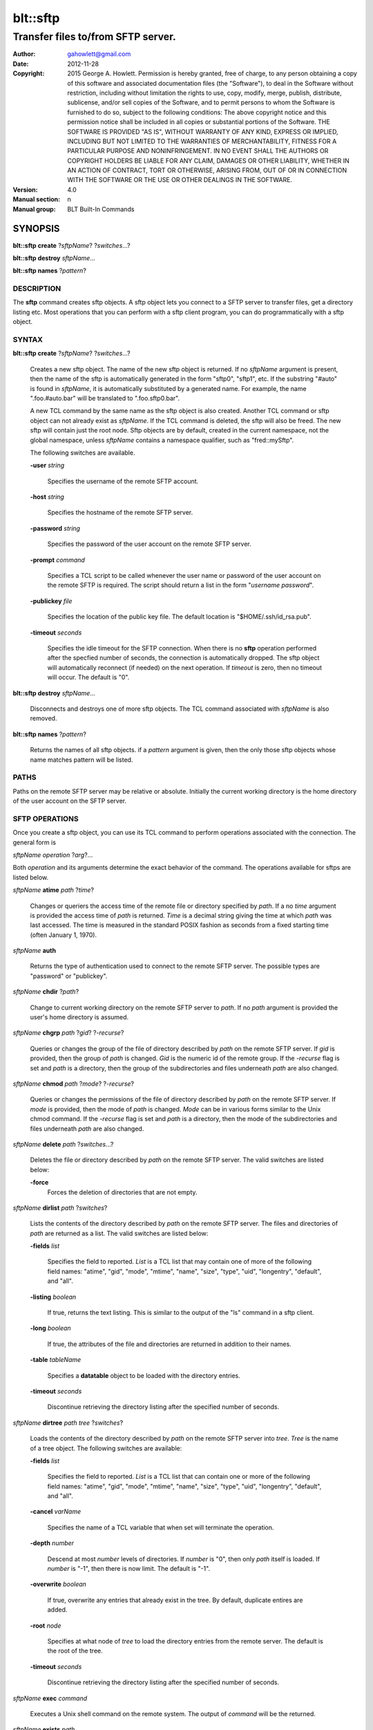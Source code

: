 ===============
blt::sftp
===============

-------------------------------------------------
Transfer files to/from SFTP server.
-------------------------------------------------

:Author: gahowlett@gmail.com
:Date:   2012-11-28
:Copyright: 2015 George A. Howlett.
        Permission is hereby granted, free of charge, to any person
	obtaining a copy of this software and associated documentation
	files (the "Software"), to deal in the Software without
	restriction, including without limitation the rights to use, copy,
	modify, merge, publish, distribute, sublicense, and/or sell copies
	of the Software, and to permit persons to whom the Software is
	furnished to do so, subject to the following conditions:
	The above copyright notice and this permission notice shall be
	included in all copies or substantial portions of the Software.
	THE SOFTWARE IS PROVIDED "AS IS", WITHOUT WARRANTY OF ANY KIND,
	EXPRESS OR IMPLIED, INCLUDING BUT NOT LIMITED TO THE WARRANTIES OF
	MERCHANTABILITY, FITNESS FOR A PARTICULAR PURPOSE AND
	NONINFRINGEMENT. IN NO EVENT SHALL THE AUTHORS OR COPYRIGHT HOLDERS
	BE LIABLE FOR ANY CLAIM, DAMAGES OR OTHER LIABILITY, WHETHER IN AN
	ACTION OF CONTRACT, TORT OR OTHERWISE, ARISING FROM, OUT OF OR IN
	CONNECTION WITH THE SOFTWARE OR THE USE OR OTHER DEALINGS IN THE
	SOFTWARE.
:Version: 4.0
:Manual section: n
:Manual group: BLT Built-In Commands

.. TODO: authors and author with name <email>

SYNOPSIS
--------

**blt::sftp create** ?\ *sftpName*\ ?  ?\ *switches*\...? 

**blt::sftp destroy** *sftpName*...

**blt::sftp names**  ?\ *pattern*\ ?

DESCRIPTION
===========

The **sftp** command creates sftp objects.  A sftp object
lets you connect to a SFTP server to transfer files, get
a directory listing etc.  Most operations that you can perform with a
sftp client program, you can do programmatically with a sftp object.

SYNTAX
======

**blt::sftp create** ?\ *sftpName*\ ? ?\ *switches*...\ ?  

  Creates a new sftp object.  The name of the new sftp object is returned.  If
  no *sftpName* argument is present, then the name of the sftp is
  automatically generated in the form "sftp0", "sftp1", etc.  If the
  substring "#auto" is found in *sftpName*, it is automatically
  substituted by a generated name.  For example, the name ".foo.#auto.bar"
  will be translated to ".foo.sftp0.bar".

  A new TCL command by the same name as the sftp object is also created.
  Another TCL command or sftp object can not already exist as *sftpName*.  If
  the TCL command is deleted, the sftp will also be freed.  The new sftp will
  contain just the root node.  Sftp objects are by default, created in the
  current namespace, not the global namespace, unless *sftpName* contains a
  namespace qualifier, such as "fred::mySftp".

  The following switches are available.

  **-user** *string*  

    Specifies the username of the remote SFTP account.

  **-host** *string* 

    Specifies the hostname of the remote SFTP server.

  **-password** *string* 

    Specifies the password of the user account on the remote SFTP server.

  **-prompt** *command* 

    Specifies a TCL script to be called whenever the user name or password of
    the user account on the remote SFTP is required. The script should return a
    list in the form "*username password*".

  **-publickey** *file* 

    Specifies the location of the public key file.  The default location
    is "$HOME/.ssh/id_rsa.pub".

  **-timeout** *seconds* 

    Specifies the idle timeout for the SFTP connection.  When there is no
    **sftp** operation performed after the specfied number of seconds, the
    connection is automatically dropped. The sftp object will automatically
    reconnect (if needed) on the next operation.  If *timeout* is zero, then
    no timeout will occur.  The default is "0".

**blt::sftp destroy** *sftpName*...

  Disconnects and destroys one of more sftp objects.  The TCL command
  associated with *sftpName* is also removed.

**blt::sftp names** ?\ *pattern*\ ?

  Returns the names of all sftp objects.  if a *pattern* argument
  is given, then the only those sftp objects whose name matches pattern will
  be listed.

PATHS
=====

Paths on the remote SFTP server may be relative or absolute. Initially the
current working directory is the home directory of the user account on the
SFTP server.

SFTP OPERATIONS
===============

Once you create a sftp object, you can use its TCL command 
to perform operations associated with the connection.  The general form is

*sftpName* *operation* ?\ *arg*\ ?...

Both *operation* and its arguments determine the exact behavior of
the command.  The operations available for sftps are listed below.

*sftpName* **atime** *path* ?\ *time*\ ?

  Changes or queriers the access time of the remote file or directory
  specified by *path*.  If a no *time* argument is provided the access time of
  *path* is returned.  *Time* is a decimal string giving the time at which
  *path* was last accessed. The time is measured in the standard POSIX fashion
  as seconds from a fixed starting time (often January 1, 1970).

*sftpName* **auth**

 Returns the type of authentication used to connect to the remote SFTP server.
 The possible types are "password" or "publickey".

*sftpName* **chdir** ?\ *path*\ ?

  Change to current working directory on the remote SFTP server to *path*.  If
  no *path* argument is provided the user's home directory is assumed.

*sftpName* **chgrp** *path* ?\ *gid*\ ? ?\ *-recurse*\ ?

  Queries or changes the group of the file of directory described by *path* on
  the remote SFTP server.  If *gid* is provided, then the group of *path* is
  changed.  *Gid* is the numeric id of the remote group.  If the *-recurse*
  flag is set and *path* is a directory, then the group of the subdirectories
  and files underneath *path* are also changed.

*sftpName* **chmod** *path* ?\ *mode*\ ? ?\ *-recurse*\ ?

  Queries or changes the permissions of the file of directory described by
  *path* on the remote SFTP server.  If *mode* is provided, then the mode of
  *path* is changed.  *Mode* can be in various forms similar to the Unix chmod
  command. If the *-recurse* flag is set and *path* is a directory, then the
  mode of the subdirectories and files underneath *path* are also changed.

*sftpName* **delete** *path* ?\ *switches*...\ ?

  Deletes the file or directory described by *path* on the remote SFTP server.
  The valid switches are listed below\:

  **-force**  
    Forces the deletion of directories that are not empty.

*sftpName* **dirlist** *path* ?\ *switches*\ ?

  Lists the contents of the directory described by *path* on the remote SFTP
  server.  The files and directories of *path* are returned as a list.  The
  valid switches are listed below\:

  **-fields** *list*  

    Specifies the field to reported.  *List* is a TCL list that may contain
    one of more of the following field names\: "atime", "gid", "mode",
    "mtime", "name", "size", "type", "uid", "longentry",
    "default", and "all".

  **-listing** *boolean*  

    If true, returns the text listing.  This is similar to the output of the
    "ls" command in a sftp client.

  **-long** *boolean*  

    If true, the attributes of the file and directories are returned
    in addition to their names.

  **-table** *tableName*  

    Specifies a **datatable** object to be loaded with the directory entries.

  **-timeout** *seconds*  

    Discontinue retrieving the directory listing after the specified number of 
    seconds.

*sftpName* **dirtree** *path* *tree* ?\ *switches*\ ?

  Loads the contents of the directory described by *path* on the remote SFTP
  server into *tree*. *Tree* is the name of a tree object. The following
  switches are available\:

  **-fields** *list*  

    Specifies the field to reported.  *List* is a TCL list that can 
    contain one or more of the following field names\:
    "atime", "gid", "mode", "mtime", "name", 
    "size", "type", "uid", "longentry", "default", and
    "all".

  **-cancel** *varName*  

    Specifies the name of a TCL variable that when set will terminate 
    the operation.

  **-depth** *number*  

    Descend at most *number* levels of directories.  
    If *number* is "0", then only *path* itself is loaded.
    If *number* is "-1", then there is now limit. The default
    is "-1".

  **-overwrite** *boolean*  

    If true, overwrite any entries that already exist in the tree.  By default,
    duplicate entires are added.

  **-root** *node*  

    Specifies at what node of *tree* to load the directory entries from the 
    remote server.  The default is the root of the tree.

  **-timeout** *seconds* 

    Discontinue retrieving the directory listing after the specified number of 
    seconds.

*sftpName* **exec** *command* 

  Executes a Unix shell command on the remote system.  The output of 
  *command* will be the returned.

*sftpName* **exists** *path* 

  Return "1" is the file or directory *path* exists on the 
  remote SFTP server and "0" otherwise.

*sftpName* **get** *path*  ?\ *file*\ ? ?\ *switches*\ ?

  Transfers *path* from the remote SFTP server to the local system.
  If the *file* argument is present, this is the name to create on 
  the local system, otherwise the remote name is used.  The following
  switches are available.

  **-cancel** *varName* 

    Specifies the name of a TCL variable that when set will terminate the
    operation.

  **-maxsize** *number*  

    Specifies the maximum number of bytes to transfer regardless of the size
    of the file.  If the size of *path* is greater then *number*, then
    the file is truncated.

  **-progress** *command*  

    Specifies a TCL command to be invoked periodically as *path* is 
    being transfered.  Two arguments are appended\: the number of bytes 
    read and the size of the remote file.

  **-resume**   

    Specifies that if the local file exists and is smaller than the remote
    file, the local file is presumed to be a partially transferred copy of
    the remote file and the transfer is continued from the apparent point of
    failure.  This command is useful when transferring very large files over
    networks that are prone to dropping connections.

  **-timeout** *seconds* 

    Discontinue retrieving the directory listing after the specified number of 
    seconds.

*sftpName* **groups** ?\ *gid*\ ?

  Returns a list of the groups that the remote user is a member.  The groups
  are returned as list of group id and group name pairs. If a *gid* argument
  is present, the only the group name associated with that group id is
  returned.

*sftpName* **isdirectory** *path* 

  Return "1" if *path* is a directory on the remote server and "0"
  otherwise.

*sftpName* **isfile** *path* 

  Return "1" if *path* is a file on the remote server and "0" otherwise.

*sftpName* **lstat** *path* *varName*

  Similar to the **stat** operation (see below) except that if *path* refers
  to a symbolic link the information returned is for the link rather than the
  file it refers to. *VarName* is name of a TCL variable, treated as an array
  variable. The following elements of that variable are set\: "atime",
  "gid", "mode", "mtime", "size", "type", and "uid".  Returns an
  empty string.

*sftpName* **mkdir** *path* ?\ *switches*\ ?

  Creates each a directory specified by *path*.  Directories for *path* as
  well as all non-existing parent directories will be created. It is not an
  error is the directory *path* already exists.  Trying to overwrite an
  existing file with a directory will result in an error.  The following
  switches are available.

  **-mode** *mode*  

    Specifies the permissions for the newly created directory.

*sftpName* **mtime** *path* ?\ *time*\ ?

  Returns a decimal string giving the time at which file name was last
  modified. If *time* is specified, it is a modification time to set for the
  file. The time is measured in the standard POSIX fashion as seconds from a
  fixed starting time (often January 1, 1970).  If the file does not exist or
  its modified time cannot be queried or set then an error is generated.

*sftpName* **normalize** *path* 

  Returns a unique normalized path representation for *path*.

*sftpName* **owned** *path* 

  Returns "1" if *path* is owned by the current user, 0 otherwise.

*sftpName* **put** *file* ?\ *path*\ ? ?\ *switches*\ ? 

  Transfers *file* to the remote SFTP server.  *File* is a file on the local
  machine. If *path* is not specified, the remote file is given the same name
  it has on the local machine.  It is an error if the remote file already
  exists or is a directory.  The following switches are valid.

  **-cancel** *varName*  

    Specifies the name of a TCL variable that when set will terminate 
    the operation.

  **-force**   

    If the remote file already exists, it will be overwritten.  It is normally
    an error to overwrite a remote file.

  **-mode** *mode*  

    Specifies the permissions for the newly created file.

  **-progress** *command*  

    Specifies a TCL command to be invoked periodically as *path* is 
    being transfered.  Two arguments are appended\: the number of bytes 
    written and the size of the local file.

  **-resume**   

    Specifies that if the remote file exists and is smaller than the local
    file, the remote file is presumed to be a partially transferred copy of
    the local file and the transfer is continued from the apparent point of
    failure.  This command is useful when transferring very large files over
    networks that are prone to dropping connections.

  **-timeout** *seconds*  

    Discontinue retrieving the directory listing after the specified number of 
    seconds.

*sftpName* **pwd**

  Returns the current working directory on the remote server.

*sftpName* **read** *path* ?\ *switches*\ ? 

  Returns the contents of *path*. *Path* is a file on the remote SFTP server.
  It is an error if *path* does not exist.  The following switches are
  available.

  **-cancel** *varName*  

    Specifies the name of a TCL variable that when set will terminate the
    operation.

  **-maxsize** *number*   

    Specifies the maximum number of bytes to transfer regardless of the size
    of the file.  If the size of *path* is greater then *number*, then
    the read is truncated.

  **-progress** *command* 

    Specifies a TCL command to be invoked periodically as *path* is 
    being transfered.  Two arguments are appended\: the number of bytes 
    read and the size of the remote file.

  **-timeout** *seconds*   

    Discontinue retrieving the file after the specified number of 
    seconds.

*sftpName* **readable** *path*

  Returns "1" if *path* is readable by the current user, 0 otherwise.  It is
  an error is *path* does not exist.

*sftpName* **readlink** *path*

  Returns the value of the symbolic link given by *path* (i.e. the name of the
  file it points to).  If *path* is not a symbolic link or its value cannot be
  read, then an error is returned.

*sftpName* **rename** *old* *new* ?\ *-force*\ ?

  Renames or moves the file or directory *old* to *new*.  

*sftpName* **rmdir** *path* 

  Removes the directory specified by *path*. The directory
  must be empty.  

*sftpName* **size** *path* 

  Returns the size of in bytes of *path*. An error is generated
  is *path* does not exist.

*sftpName* **slink** *path* *link*

  Returns the size of in bytes of *path*. An error is generated
  is *path* does not exist.

*sftpName* **stat** *path* *varName*

  Fills *varName* with the attributes of *path\fR.  *VarName* is name of a
  TCL variable that is treated as an array variable. The following elements of
  that variable are set\: "atime", "gid", "mode", "mtime", "size",
  "type", and "uid".

*sftpName* **type** *path*

  Returns a string representing the type of *path\fR: \f(CWfile*,
  "directory", "characterSpecial", "blockSpecial", "fifo", "link",
  or "socket".  It is an error is *path* does not exist.

*sftpName* **writable** *path*

  Returns "1" if *path* is writable by the current user, 0 otherwise.  It is
  an error is *path* does not exist.

*sftpName* **write** *path* *string* ?\ *switches*\ ?

  Writes *string* to a file on the remote SFTP server.  *Path* is a file on
  the remote machine.  It is an error if the remote file is a directory.  The
  following switches are valid.

  **-append**   

    Append the data to the remote file instead of overwriting it.

  **-cancel** *varName*   

    Specifies the name of a TCL variable that when set will terminate 
    the operation.

  **-progress** *command*  

   Specifies a TCL command to be invoked periodically as *path* is 
   being transfered.  Two arguments are appended: the number of bytes 
   written and the size of the local file.

  **-timeout** *seconds*   

    Discontinue retrieving the directory listing after the specified number of 
    seconds.

EXAMPLE
=======


KEYWORDS
========

sftp, datatable, tree
